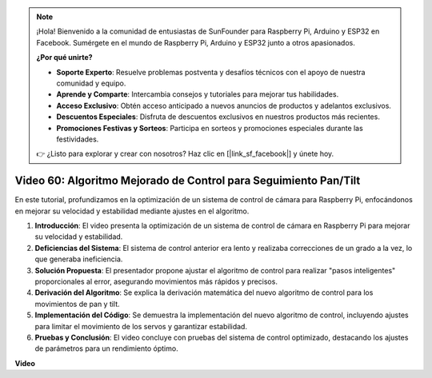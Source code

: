 .. note::

    ¡Hola! Bienvenido a la comunidad de entusiastas de SunFounder para Raspberry Pi, Arduino y ESP32 en Facebook. Sumérgete en el mundo de Raspberry Pi, Arduino y ESP32 junto a otros apasionados.

    **¿Por qué unirte?**

    - **Soporte Experto**: Resuelve problemas postventa y desafíos técnicos con el apoyo de nuestra comunidad y equipo.
    - **Aprende y Comparte**: Intercambia consejos y tutoriales para mejorar tus habilidades.
    - **Acceso Exclusivo**: Obtén acceso anticipado a nuevos anuncios de productos y adelantos exclusivos.
    - **Descuentos Especiales**: Disfruta de descuentos exclusivos en nuestros productos más recientes.
    - **Promociones Festivas y Sorteos**: Participa en sorteos y promociones especiales durante las festividades.

    👉 ¿Listo para explorar y crear con nosotros? Haz clic en [|link_sf_facebook|] y únete hoy.


Video 60: Algoritmo Mejorado de Control para Seguimiento Pan/Tilt
=======================================================================================

En este tutorial, profundizamos en la optimización de un sistema de control de cámara para Raspberry Pi, enfocándonos en mejorar su velocidad y estabilidad mediante ajustes en el algoritmo.

1. **Introducción**: El video presenta la optimización de un sistema de control de cámara en Raspberry Pi para mejorar su velocidad y estabilidad.
2. **Deficiencias del Sistema**: El sistema de control anterior era lento y realizaba correcciones de un grado a la vez, lo que generaba ineficiencia.
3. **Solución Propuesta**: El presentador propone ajustar el algoritmo de control para realizar "pasos inteligentes" proporcionales al error, asegurando movimientos más rápidos y precisos.
4. **Derivación del Algoritmo**: Se explica la derivación matemática del nuevo algoritmo de control para los movimientos de pan y tilt.
5. **Implementación del Código**: Se demuestra la implementación del nuevo algoritmo de control, incluyendo ajustes para limitar el movimiento de los servos y garantizar estabilidad.
6. **Pruebas y Conclusión**: El video concluye con pruebas del sistema de control optimizado, destacando los ajustes de parámetros para un rendimiento óptimo.

**Video**

.. raw:: html


    <iframe width="700" height="500" src="https://www.youtube.com/embed/JVku3nZ2rxE?si=M1yrdf82Fgjeu_QV" title="YouTube video player" frameborder="0" allow="accelerometer; autoplay; clipboard-write; encrypted-media; gyroscope; picture-in-picture; web-share" allowfullscreen></iframe>


